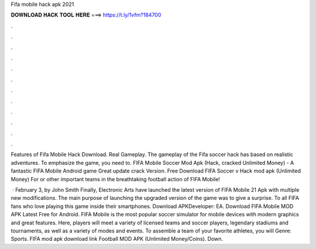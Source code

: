 Fifa mobile hack apk 2021



𝐃𝐎𝐖𝐍𝐋𝐎𝐀𝐃 𝐇𝐀𝐂𝐊 𝐓𝐎𝐎𝐋 𝐇𝐄𝐑𝐄 ===> https://t.ly/1vfm?184700



.



.



.



.



.



.



.



.



.



.



.



.

Features of Fifa Mobile Hack Download. Real Gameplay. The gameplay of the Fifa soccer hack has based on realistic adventures. To emphasize the game, you need to. FIFA Mobile Soccer Mod Apk (Hack, cracked Unlimited Money) - A fantastic FIFA Mobile Android game Great update crack Version. Free Download FIFA Soccer v Hack mod apk (Unlimited Money) For or other important teams in the breathtaking football action of FIFA Mobile!

 · February 3, by John Smith Finally, Electronic Arts have launched the latest version of FIFA Mobile 21 Apk with multiple new modifications. The main purpose of launching the upgraded version of the game was to give a surprise. To all FIFA fans who love playing this game inside their smartphones. Download APKDeveloper: EA. Download FIFA Mobile MOD APK Latest Free for Android. FIFA Mobile is the most popular soccer simulator for mobile devices with modern graphics and great features. Here, players will meet a variety of licensed teams and soccer players, legendary stadiums and tournaments, as well as a variety of modes and events. To assemble a team of your favorite athletes, you will Genre: Sports. FIFA mod apk download link  Football MOD APK (Unlimited Money/Coins). Down.
